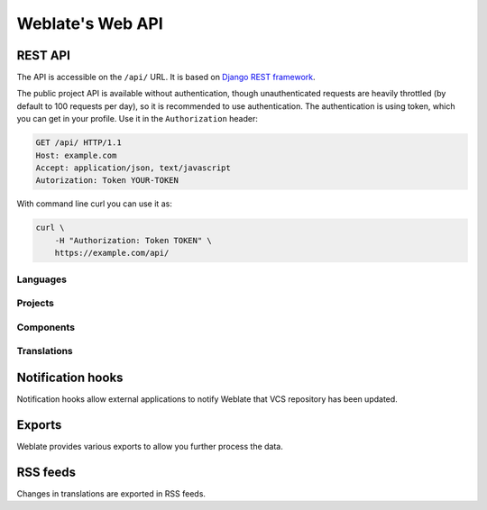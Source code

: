 .. _api:

Weblate's Web API
=================

REST API
--------

.. versionadded:: 2.6

    The API is available since Weblate 2.6.

The API is accessible on the ``/api/`` URL. It is based on 
`Django REST framework <http://www.django-rest-framework.org/>`_.

The public project API is available without authentication, though
unauthenticated requests are heavily throttled (by default to 100 requests per
day), so it is recommended to use authentication. The authentication is using
token, which you can get in your profile. Use it in the ``Authorization`` header:

.. code-block:: http

      GET /api/ HTTP/1.1
      Host: example.com
      Accept: application/json, text/javascript
      Autorization: Token YOUR-TOKEN

With command line curl you can use it as:

.. code-block:: sh

    curl \
        -H "Authorization: Token TOKEN" \
        https://example.com/api/

Languages
+++++++++

.. http:get:: /api/language/(string:language)/

    Returns information about language.

Projects
++++++++

.. http:get:: /api/projects/(string:project)/

    Returns information about project.

.. http:get:: /api/projects/(string:project)/repository/

    Returns information about VCS repository status.

.. http:post:: /api/projects/(string:project)/repository/

    Performs given operation on the VCS repository.

    :query operation: Operation to perform, one of ``push``, ``pull``, ``commit``, ``reset``

Components
++++++++++

.. http:get:: /api/components/(string:project)/(string:component)/

    Returns information about component.

.. http:get:: /api/components/(string:project)/(string:component)/lock/

    Returns component lock status.

.. http:post:: /api/components/(string:project)/(string:component)/lock/

    Sets component lock status.

    :query lock: Boolean whether to lock or not.

.. http:get:: /api/components/(string:project)/(string:component)/repository/

    Returns information about VCS repository status.

.. http:post:: /api/components/(string:project)/(string:component)/repository/

    Performs given operation on the VCS repository.

    :query operation: Operation to perform, one of ``push``, ``pull``, ``commit``, ``reset``

.. http:get:: /api/components/(string:project)/(string:component)/monolingual_base/

    Returns base file for monolingual translations.

.. http:get:: /api/components/(string:project)/(string:component)/new_template/

    Returns template file for new translations.

Translations
++++++++++++

.. http:get:: /api/translations/(string:project)/(string:component)/(string:language)/

    Returns information about translation.

.. http:get:: /api/translations/(string:project)/(string:component)/(string:language)/file/

    Download current translation file.

    :query format: File format to use, if not specified no format conversion happens.

.. http:post:: /api/translations/(string:project)/(string:component)/(string:language)/file/

    Upload new file with translations.

    Example:

    .. code-block:: sh

        curl -X POST \
            -F file=@strings.xml \
            -H "Authorization: Token TOKEN" \
            http://example.com/api/translations/hello/android/cs/file/

.. http:get:: /api/translations/(string:project)/(string:component)/(string:language)/repository/

    Returns information about VCS repository status.

.. http:post:: /api/translations/(string:project)/(string:component)/(string:language)/repository/

    Performs given operation on the VCS repository.

    :query operation: Operation to perform, one of ``push``, ``pull``, ``commit``, ``reset``

.. _hooks:

Notification hooks
------------------

Notification hooks allow external applications to notify Weblate that VCS
repository has been updated.

.. http:get:: /hooks/update/(string:project)/(string:component)/

   .. deprecated:: 2.6

        Please use :http:post:`/api/components/(string:project)/(string:component)/repository/`
        instead which works properly with authentication for ACL limited projects.

   Triggers update of a component (pulling from VCS and scanning for
   translation changes).

.. http:get:: /hooks/update/(string:project)/

   .. deprecated:: 2.6

        Please use :http:post:`/api/project/(string:project)/repository/`
        instead which works properly with authentication for ACL limited projects.

   Triggers update of all components in a project (pulling from VCS and
   scanning for translation changes).

.. http:post:: /hooks/github/

    Special hook for handling GitHub notifications and automatically updating
    matching components.

    .. note::

        GitHub includes direct support for notifying Weblate, just enable
        Weblate service hook in repository settings and set URL to URL of your
        Weblate installation.

    .. seealso::

        :ref:`github-setup`
            For instruction on setting up GitHub integration
        https://help.github.com/articles/creating-webhooks
            Generic information about GitHub Webhooks
        :setting:`ENABLE_HOOKS`
            For enabling hooks for whole Weblate

.. http:post:: /hooks/gitlab/

    Special hook for handling GitLab notifications and automatically updating
    matching components.

    .. seealso::

        :ref:`gitlab-setup`
            For instruction on setting up GitLab integration
        http://doc.gitlab.com/ce/web_hooks/web_hooks.html
            Generic information about GitLab Webhooks
        :setting:`ENABLE_HOOKS`
            For enabling hooks for whole Weblate

.. http:post:: /hooks/bitbucket/

    Special hook for handling Bitbucket notifications and automatically
    updating matching components.

    .. seealso::

        :ref:`bitbucket-setup`
            For instruction on setting up Bitbucket integration
        https://confluence.atlassian.com/bitbucket/manage-webhooks-735643732.html
            Generic information about Bitbucket Webhooks
        :setting:`ENABLE_HOOKS`
            For enabling hooks for whole Weblate

.. _exports:

Exports
-------

Weblate provides various exports to allow you further process the data.

.. http:get:: /exports/stats/(string:project)/(string:component)/

    :query string jsonp: JSONP callback function to wrap the data
   
    .. deprecated:: 2.6

        Please use :http:get:`/api/translations/(string:project)/(string:component)/(string:language)/`
        instead, it allows to access ACL controlled projects as well.

    Retrieves statistics for given component in JSON format. Optionally as
    JSONP when you specify the callback in the ``jsonp`` parameter.

    **Example request**:

    .. sourcecode:: http

        GET /exports/stats/weblate/master/ HTTP/1.1
        Host: example.com
        Accept: application/json, text/javascript

    **Example response**:

    .. sourcecode:: http

        HTTP/1.1 200 OK
        Vary: Accept
        Content-Type: application/json

        [
            {
                "code": "cs",
                "failing": 0,
                "failing_percent": 0.0,
                "fuzzy": 0,
                "fuzzy_percent": 0.0,
                "last_author": "Michal \u010ciha\u0159",
                "last_change": "2012-03-28T15:07:38+00:00",
                "name": "Czech",
                "total": 436,
                "total_words": 15271,
                "translated": 436,
                "translated_percent": 100.0,
                "translated_words": 3201,
                "url": "http://hosted.weblate.org/engage/weblate/cs/",
                "url_translate": "http://hosted.weblate.org/projects/weblate/master/cs/"
            },
            {
                "code": "nl",
                "failing": 21,
                "failing_percent": 4.8,
                "fuzzy": 11,
                "fuzzy_percent": 2.5,
                "last_author": null,
                "last_change": null,
                "name": "Dutch",
                "total": 436,
                "total_words": 15271,
                "translated": 319,
                "translated_percent": 73.2,
                "translated_words": 3201,
                "url": "http://hosted.weblate.org/engage/weblate/nl/",
                "url_translate": "http://hosted.weblate.org/projects/weblate/master/nl/"
            },
            {
                "code": "el",
                "failing": 11,
                "failing_percent": 2.5,
                "fuzzy": 21,
                "fuzzy_percent": 4.8,
                "last_author": null,
                "last_change": null,
                "name": "Greek",
                "total": 436,
                "total_words": 15271,
                "translated": 312,
                "translated_percent": 71.6,
                "translated_words": 3201,
                "url": "http://hosted.weblate.org/engage/weblate/el/",
                "url_translate": "http://hosted.weblate.org/projects/weblate/master/el/"
            },
        ]

    Included data:

    ``code``
        language code
    ``failing``, ``failing_percent``
        number and percentage of failing checks
    ``fuzzy``, ``fuzzy_percent``
        number and percentage of strings needing review
    ``total_words``
        total number of words
    ``translated_words``
        number of translated words
    ``last_author``
        name of last author
    ``last_change``
        date of last change
    ``name``
        language name
    ``total``
        total number of strings
    ``translated``, ``translated_percent``
        number and percentage of translated strings
    ``url``
        URL to access the translation (engagement URL)
    ``url_translate``
        URL to access the translation (real translation URL)

.. _rss:

RSS feeds
---------

Changes in translations are exported in RSS feeds.

.. http:get:: /exports/rss/(string:project)/(string:component)/(string:language)/

    Retrieves RSS feed with recent changes for a translation.

.. http:get:: /exports/rss/(string:project)/(string:component)/

    Retrieves RSS feed with recent changes for a component.

.. http:get:: /exports/rss/(string:project)/

    Retrieves RSS feed with recent changes for a project.

.. http:get:: /exports/rss/language/(string:language)/

    Retrieves RSS feed with recent changes for a language.

.. http:get:: /exports/rss/

    Retrieves RSS feed with recent changes for Weblate instance.

.. seealso:: 
   
   `RSS on wikipedia <https://en.wikipedia.org/wiki/RSS>`_
